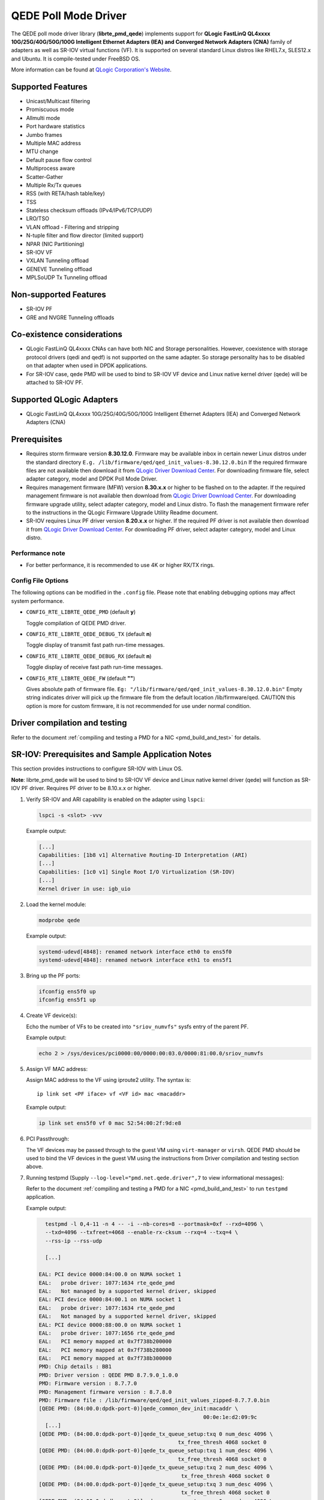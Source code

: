 ..  SPDX-License-Identifier: BSD-3-Clause
    Copyright(c) 2016 QLogic Corporation
    Copyright(c) 2017 Cavium, Inc

QEDE Poll Mode Driver
======================

The QEDE poll mode driver library (**librte_pmd_qede**) implements support
for **QLogic FastLinQ QL4xxxx 10G/25G/40G/50G/100G Intelligent Ethernet Adapters (IEA) and Converged Network Adapters (CNA)** family of adapters as well as SR-IOV virtual functions (VF). It is supported on
several standard Linux distros like RHEL7.x, SLES12.x and Ubuntu.
It is compile-tested under FreeBSD OS.

More information can be found at `QLogic Corporation's Website
<http://www.qlogic.com>`_.

Supported Features
------------------

- Unicast/Multicast filtering
- Promiscuous mode
- Allmulti mode
- Port hardware statistics
- Jumbo frames
- Multiple MAC address
- MTU change
- Default pause flow control
- Multiprocess aware
- Scatter-Gather
- Multiple Rx/Tx queues
- RSS (with RETA/hash table/key)
- TSS
- Stateless checksum offloads (IPv4/IPv6/TCP/UDP)
- LRO/TSO
- VLAN offload - Filtering and stripping
- N-tuple filter and flow director (limited support)
- NPAR (NIC Partitioning)
- SR-IOV VF
- VXLAN Tunneling offload
- GENEVE Tunneling offload
- MPLSoUDP Tx Tunneling offload

Non-supported Features
----------------------

- SR-IOV PF
- GRE and NVGRE Tunneling offloads

Co-existence considerations
---------------------------
- QLogic FastLinQ QL4xxxx CNAs can have both NIC and Storage personalities. However, coexistence with storage protocol drivers (qedi and qedf) is not supported on the same adapter. So storage personality has to be disabled on that adapter when used in DPDK applications.
- For SR-IOV case, qede PMD will be used to bind to SR-IOV VF device and Linux native kernel driver (qede) will be attached to SR-IOV PF.

Supported QLogic Adapters
-------------------------

- QLogic FastLinQ QL4xxxx 10G/25G/40G/50G/100G Intelligent Ethernet Adapters (IEA) and Converged Network Adapters (CNA)

Prerequisites
-------------

- Requires storm firmware version **8.30.12.0**. Firmware may be available
  inbox in certain newer Linux distros under the standard directory
  ``E.g. /lib/firmware/qed/qed_init_values-8.30.12.0.bin``
  If the required firmware files are not available then download it from
  `QLogic Driver Download Center <http://driverdownloads.qlogic.com/QLogicDriverDownloads_UI/DefaultNewSearch.aspx>`_.
  For downloading firmware file, select adapter category, model and DPDK Poll Mode Driver.

- Requires management firmware (MFW) version **8.30.x.x** or higher to be
  flashed on to the adapter. If the required management firmware is not
  available then download from
  `QLogic Driver Download Center <http://driverdownloads.qlogic.com/QLogicDriverDownloads_UI/DefaultNewSearch.aspx>`_.
  For downloading firmware upgrade utility, select adapter category, model and Linux distro.
  To flash the management firmware refer to the instructions in the QLogic Firmware Upgrade Utility Readme document.

- SR-IOV requires Linux PF driver version **8.20.x.x** or higher.
  If the required PF driver is not available then download it from
  `QLogic Driver Download Center <http://driverdownloads.qlogic.com/QLogicDriverDownloads_UI/DefaultNewSearch.aspx>`_.
  For downloading PF driver, select adapter category, model and Linux distro.


Performance note
~~~~~~~~~~~~~~~~

- For better performance, it is recommended to use 4K or higher RX/TX rings.

Config File Options
~~~~~~~~~~~~~~~~~~~

The following options can be modified in the ``.config`` file. Please note that
enabling debugging options may affect system performance.

- ``CONFIG_RTE_LIBRTE_QEDE_PMD`` (default **y**)

  Toggle compilation of QEDE PMD driver.

- ``CONFIG_RTE_LIBRTE_QEDE_DEBUG_TX`` (default **n**)

  Toggle display of transmit fast path run-time messages.

- ``CONFIG_RTE_LIBRTE_QEDE_DEBUG_RX`` (default **n**)

  Toggle display of receive fast path run-time messages.

- ``CONFIG_RTE_LIBRTE_QEDE_FW`` (default **""**)

  Gives absolute path of firmware file.
  ``Eg: "/lib/firmware/qed/qed_init_values-8.30.12.0.bin"``
  Empty string indicates driver will pick up the firmware file
  from the default location /lib/firmware/qed.
  CAUTION this option is more for custom firmware, it is not
  recommended for use under normal condition.

Driver compilation and testing
------------------------------

Refer to the document :ref:`compiling and testing a PMD for a NIC <pmd_build_and_test>`
for details.

SR-IOV: Prerequisites and Sample Application Notes
--------------------------------------------------

This section provides instructions to configure SR-IOV with Linux OS.

**Note**: librte_pmd_qede will be used to bind to SR-IOV VF device and Linux native kernel driver (qede) will function as SR-IOV PF driver. Requires PF driver to be 8.10.x.x or higher.

#. Verify SR-IOV and ARI capability is enabled on the adapter using ``lspci``:

   .. code-block:: console

      lspci -s <slot> -vvv

   Example output:

   .. code-block:: console

      [...]
      Capabilities: [1b8 v1] Alternative Routing-ID Interpretation (ARI)
      [...]
      Capabilities: [1c0 v1] Single Root I/O Virtualization (SR-IOV)
      [...]
      Kernel driver in use: igb_uio

#. Load the kernel module:

   .. code-block:: console

      modprobe qede

   Example output:

   .. code-block:: console

      systemd-udevd[4848]: renamed network interface eth0 to ens5f0
      systemd-udevd[4848]: renamed network interface eth1 to ens5f1

#. Bring up the PF ports:

   .. code-block:: console

      ifconfig ens5f0 up
      ifconfig ens5f1 up

#. Create VF device(s):

   Echo the number of VFs to be created into ``"sriov_numvfs"`` sysfs entry
   of the parent PF.

   Example output:

   .. code-block:: console

      echo 2 > /sys/devices/pci0000:00/0000:00:03.0/0000:81:00.0/sriov_numvfs


#. Assign VF MAC address:

   Assign MAC address to the VF using iproute2 utility. The syntax is::

      ip link set <PF iface> vf <VF id> mac <macaddr>

   Example output:

   .. code-block:: console

      ip link set ens5f0 vf 0 mac 52:54:00:2f:9d:e8


#. PCI Passthrough:

   The VF devices may be passed through to the guest VM using ``virt-manager`` or
   ``virsh``. QEDE PMD should be used to bind the VF devices in the guest VM
   using the instructions from Driver compilation and testing section above.


#. Running testpmd
   (Supply ``--log-level="pmd.net.qede.driver",7`` to view informational messages):

   Refer to the document
   :ref:`compiling and testing a PMD for a NIC <pmd_build_and_test>` to run
   ``testpmd`` application.

   Example output:

   .. code-block:: console

      testpmd -l 0,4-11 -n 4 -- -i --nb-cores=8 --portmask=0xf --rxd=4096 \
      --txd=4096 --txfreet=4068 --enable-rx-cksum --rxq=4 --txq=4 \
      --rss-ip --rss-udp

      [...]

    EAL: PCI device 0000:84:00.0 on NUMA socket 1
    EAL:   probe driver: 1077:1634 rte_qede_pmd
    EAL:   Not managed by a supported kernel driver, skipped
    EAL: PCI device 0000:84:00.1 on NUMA socket 1
    EAL:   probe driver: 1077:1634 rte_qede_pmd
    EAL:   Not managed by a supported kernel driver, skipped
    EAL: PCI device 0000:88:00.0 on NUMA socket 1
    EAL:   probe driver: 1077:1656 rte_qede_pmd
    EAL:   PCI memory mapped at 0x7f738b200000
    EAL:   PCI memory mapped at 0x7f738b280000
    EAL:   PCI memory mapped at 0x7f738b300000
    PMD: Chip details : BB1
    PMD: Driver version : QEDE PMD 8.7.9.0_1.0.0
    PMD: Firmware version : 8.7.7.0
    PMD: Management firmware version : 8.7.8.0
    PMD: Firmware file : /lib/firmware/qed/qed_init_values_zipped-8.7.7.0.bin
    [QEDE PMD: (84:00.0:dpdk-port-0)]qede_common_dev_init:macaddr \
                                                        00:0e:1e:d2:09:9c
      [...]
    [QEDE PMD: (84:00.0:dpdk-port-0)]qede_tx_queue_setup:txq 0 num_desc 4096 \
                                                tx_free_thresh 4068 socket 0
    [QEDE PMD: (84:00.0:dpdk-port-0)]qede_tx_queue_setup:txq 1 num_desc 4096 \
                                                tx_free_thresh 4068 socket 0
    [QEDE PMD: (84:00.0:dpdk-port-0)]qede_tx_queue_setup:txq 2 num_desc 4096 \
                                                 tx_free_thresh 4068 socket 0
    [QEDE PMD: (84:00.0:dpdk-port-0)]qede_tx_queue_setup:txq 3 num_desc 4096 \
                                                 tx_free_thresh 4068 socket 0
    [QEDE PMD: (84:00.0:dpdk-port-0)]qede_rx_queue_setup:rxq 0 num_desc 4096 \
                                                rx_buf_size=2148 socket 0
    [QEDE PMD: (84:00.0:dpdk-port-0)]qede_rx_queue_setup:rxq 1 num_desc 4096 \
                                                rx_buf_size=2148 socket 0
    [QEDE PMD: (84:00.0:dpdk-port-0)]qede_rx_queue_setup:rxq 2 num_desc 4096 \
                                                rx_buf_size=2148 socket 0
    [QEDE PMD: (84:00.0:dpdk-port-0)]qede_rx_queue_setup:rxq 3 num_desc 4096 \
                                                rx_buf_size=2148 socket 0
    [QEDE PMD: (84:00.0:dpdk-port-0)]qede_dev_start:port 0
    [QEDE PMD: (84:00.0:dpdk-port-0)]qede_dev_start:link status: down
      [...]
    Checking link statuses...
    Port 0 Link Up - speed 25000 Mbps - full-duplex
    Port 1 Link Up - speed 25000 Mbps - full-duplex
    Port 2 Link Up - speed 25000 Mbps - full-duplex
    Port 3 Link Up - speed 25000 Mbps - full-duplex
    Done
    testpmd>
